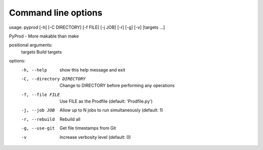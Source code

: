 
.. _commandline:

Command line options
------------------------


usage: pyprod [-h] [-C DIRECTORY] [-f FILE] [-j JOB] [-r] [-g] [-v] [targets ...]

PyProd - More makable than make

positional arguments:
  targets               Build targets

options:
  -h, --help            show this help message and exit
  -C, --directory DIRECTORY
                        Change to DIRECTORY before performing any operations
  -f, --file FILE       Use FILE as the Prodfile (default: 'Prodfile.py')
  -j, --job JOB         Allow up to N jobs to run simultaneously (default: 1)
  -r, --rebuild         Rebuild all
  -g, --use-git         Get file timestamps from Git
  -v                    Increase verbosity level (default: 0)
